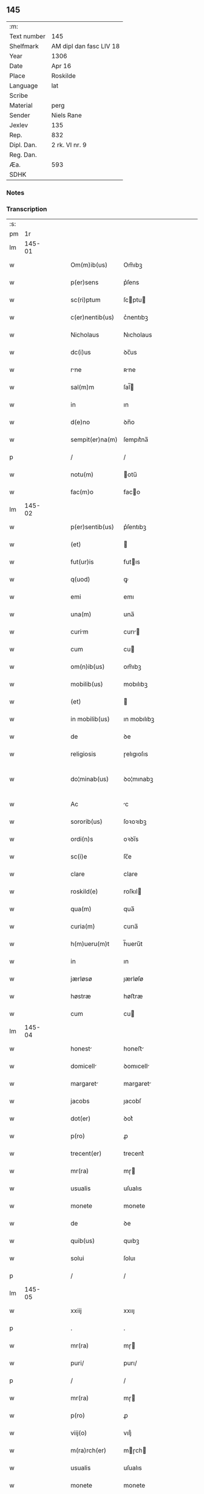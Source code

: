 ** 145
| :m:         |                         |
| Text number | 145                     |
| Shelfmark   | AM dipl dan fasc LIV 18 |
| Year        | 1306                    |
| Date        | Apr 16                  |
| Place       | Roskilde                |
| Language    | lat                     |
| Scribe      |                         |
| Material    | perg                    |
| Sender      | Niels Rane              |
| Jexlev      | 135                     |
| Rep.        | 832                     |
| Dipl. Dan.  | 2 rk. VI nr. 9          |
| Reg. Dan.   |                         |
| Æa.         | 593                     |
| SDHK        |                         |

*** Notes


*** Transcription
| :s: |        |   |   |   |   |                      |             |   |   |   |                               |     |   |   |   |               |
| pm  |     1r |   |   |   |   |                      |             |   |   |   |                               |     |   |   |   |               |
| lm  | 145-01 |   |   |   |   |                      |             |   |   |   |                               |     |   |   |   |               |
| w   |        |   |   |   |   | Om(m)ib(us)          | Om̅ıbꝫ       |   |   |   |                               | lat |   |   |   |        145-01 |
| w   |        |   |   |   |   | p(er)sens            | p͛ſens       |   |   |   |                               | lat |   |   |   |        145-01 |
| w   |        |   |   |   |   | sc(ri)ptum           | ſcptu     |   |   |   |                               | lat |   |   |   |        145-01 |
| w   |        |   |   |   |   | c(er)nentib(us)      | c͛nentıbꝫ    |   |   |   |                               | lat |   |   |   |        145-01 |
| w   |        |   |   |   |   | Nicholaus            | Nıcholaus   |   |   |   |                               | lat |   |   |   |        145-01 |
| w   |        |   |   |   |   | dc(i)us              | ꝺc̅us        |   |   |   |                               | lat |   |   |   |        145-01 |
| w   |        |   |   |   |   | rne                 | ʀne        |   |   |   |                               | lat |   |   |   |        145-01 |
| w   |        |   |   |   |   | sal(m)m              | ſal̅        |   |   |   |                               | lat |   |   |   |        145-01 |
| w   |        |   |   |   |   | in                   | ın          |   |   |   |                               | lat |   |   |   |        145-01 |
| w   |        |   |   |   |   | d(e)no               | ꝺn̅o         |   |   |   |                               | lat |   |   |   |        145-01 |
| w   |        |   |   |   |   | sempit(er)na(m)      | ſempıt͛na̅    |   |   |   |                               | lat |   |   |   |        145-01 |
| p   |        |   |   |   |   | /                    | /           |   |   |   |                               | lat |   |   |   |        145-01 |
| w   |        |   |   |   |   | notu(m)              | otu̅        |   |   |   |                               | lat |   |   |   |        145-01 |
| w   |        |   |   |   |   | fac(m)o              | faco       |   |   |   |                               | lat |   |   |   |        145-01 |
| lm  | 145-02 |   |   |   |   |                      |             |   |   |   |                               |     |   |   |   |               |
| w   |        |   |   |   |   | p(er)sentib(us)      | p͛ſentıbꝫ    |   |   |   |                               | lat |   |   |   |        145-02 |
| w   |        |   |   |   |   | (et)                 |            |   |   |   |                               | lat |   |   |   |        145-02 |
| w   |        |   |   |   |   | fut(ur)is            | futıs      |   |   |   |                               | lat |   |   |   |        145-02 |
| w   |        |   |   |   |   | q(uod)               | ꝙ           |   |   |   |                               | lat |   |   |   |        145-02 |
| w   |        |   |   |   |   | emi                  | emı         |   |   |   |                               | lat |   |   |   |        145-02 |
| w   |        |   |   |   |   | una(m)               | una̅         |   |   |   |                               | lat |   |   |   |        145-02 |
| w   |        |   |   |   |   | curim               | curı      |   |   |   |                               | lat |   |   |   |        145-02 |
| w   |        |   |   |   |   | cum                  | cu         |   |   |   |                               | lat |   |   |   |        145-02 |
| w   |        |   |   |   |   | om(n)ib(us)          | om̅ıbꝫ       |   |   |   |                               | lat |   |   |   |        145-02 |
| w   |        |   |   |   |   | mobilib(us)          | mobılıbꝫ    |   |   |   |                               | lat |   |   |   |        145-02 |
| w   |        |   |   |   |   | (et)                 |            |   |   |   |                               | lat |   |   |   |        145-02 |
| w   |        |   |   |   |   | in mobilib(us)       | ın mobılıbꝫ |   |   |   |                               | lat |   |   |   |        145-02 |
| w   |        |   |   |   |   | de                   | ꝺe          |   |   |   |                               | lat |   |   |   |        145-02 |
| w   |        |   |   |   |   | religiosis           | ɼelıgıoſıs  |   |   |   |                               | lat |   |   |   |        145-02 |
| w   |        |   |   |   |   | do¦minab(us)         | ꝺo¦mınabꝫ   |   |   |   |                               | lat |   |   |   | 145-02—145-03 |
| w   |        |   |   |   |   | Ac                   | c          |   |   |   |                               | lat |   |   |   |        145-03 |
| w   |        |   |   |   |   | sororib(us)          | ſoꝛoꝛıbꝫ    |   |   |   |                               | lat |   |   |   |        145-03 |
| w   |        |   |   |   |   | ordi(n)s             | oꝛꝺı̅s       |   |   |   |                               | lat |   |   |   |        145-03 |
| w   |        |   |   |   |   | sc(i)e               | ſc̅e         |   |   |   |                               | lat |   |   |   |        145-03 |
| w   |        |   |   |   |   | clare                | clare       |   |   |   |                               | lat |   |   |   |        145-03 |
| w   |        |   |   |   |   | roskild(e)           | roſkıl     |   |   |   |                               | lat |   |   |   |        145-03 |
| w   |        |   |   |   |   | qua(m)               | qua̅         |   |   |   |                               | lat |   |   |   |        145-03 |
| w   |        |   |   |   |   | curia(m)             | curıa̅       |   |   |   |                               | lat |   |   |   |        145-03 |
| w   |        |   |   |   |   | h(m)ueru(m)t         | h̅ueru̅t      |   |   |   |                               | lat |   |   |   |        145-03 |
| w   |        |   |   |   |   | in                   | ın          |   |   |   |                               | lat |   |   |   |        145-03 |
| w   |        |   |   |   |   | jærløsø              | ȷærløſø     |   |   |   |                               | lat |   |   |   |        145-03 |
| w   |        |   |   |   |   | høstræ               | høﬅræ       |   |   |   |                               | lat |   |   |   |        145-03 |
| w   |        |   |   |   |   | cum                  | cu         |   |   |   |                               | lat |   |   |   |        145-03 |
| lm  | 145-04 |   |   |   |   |                      |             |   |   |   |                               |     |   |   |   |               |
| w   |        |   |   |   |   | honest              | honeﬅ      |   |   |   |                               | lat |   |   |   |        145-04 |
| w   |        |   |   |   |   | domicell            | ꝺomıcell   |   |   |   |                               | lat |   |   |   |        145-04 |
| w   |        |   |   |   |   | margaret            | margaret   |   |   |   |                               | lat |   |   |   |        145-04 |
| w   |        |   |   |   |   | jacobs               | ȷacobſ      |   |   |   |                               | lat |   |   |   |        145-04 |
| w   |        |   |   |   |   | dot(er)              | ꝺot͛         |   |   |   |                               | lat |   |   |   |        145-04 |
| w   |        |   |   |   |   | p(ro)                | ꝓ           |   |   |   |                               | lat |   |   |   |        145-04 |
| w   |        |   |   |   |   | trecent(er)          | trecent͛     |   |   |   |                               | lat |   |   |   |        145-04 |
| w   |        |   |   |   |   | mr(ra)               | mɼ         |   |   |   |                               | lat |   |   |   |        145-04 |
| w   |        |   |   |   |   | usualis              | uſualıs     |   |   |   |                               | lat |   |   |   |        145-04 |
| w   |        |   |   |   |   | monete               | monete      |   |   |   |                               | lat |   |   |   |        145-04 |
| w   |        |   |   |   |   | de                   | ꝺe          |   |   |   |                               | lat |   |   |   |        145-04 |
| w   |        |   |   |   |   | quib(us)             | quıbꝫ       |   |   |   |                               | lat |   |   |   |        145-04 |
| w   |        |   |   |   |   | solui                | ſoluı       |   |   |   |                               | lat |   |   |   |        145-04 |
| p   |        |   |   |   |   | /                    | /           |   |   |   |                               | lat |   |   |   |        145-04 |
| lm  | 145-05 |   |   |   |   |                      |             |   |   |   |                               |     |   |   |   |               |
| w   |        |   |   |   |   | xxiij                | xxııȷ       |   |   |   |                               | lat |   |   |   |        145-05 |
| p   |        |   |   |   |   | .                    | .           |   |   |   |                               | lat |   |   |   |        145-05 |
| w   |        |   |   |   |   | mr(ra)               | mɼ         |   |   |   |                               | lat |   |   |   |        145-05 |
| w   |        |   |   |   |   | puri/                | purı/       |   |   |   |                               | lat |   |   |   |        145-05 |
| p   |        |   |   |   |   | /                    | /           |   |   |   |                               | lat |   |   |   |        145-05 |
| w   |        |   |   |   |   | mr(ra)               | mɼ         |   |   |   |                               | lat |   |   |   |        145-05 |
| w   |        |   |   |   |   | p(ro)                | ꝓ           |   |   |   |                               | lat |   |   |   |        145-05 |
| w   |        |   |   |   |   | viij(o)              | vııȷͦ        |   |   |   |                               | lat |   |   |   |        145-05 |
| w   |        |   |   |   |   | m(ra)rch(er)         | mɼch      |   |   |   |                               | lat |   |   |   |        145-05 |
| w   |        |   |   |   |   | usualis              | uſualıs     |   |   |   |                               | lat |   |   |   |        145-05 |
| w   |        |   |   |   |   | monete               | monete      |   |   |   |                               | lat |   |   |   |        145-05 |
| p   |        |   |   |   |   | /                    | /           |   |   |   |                               | lat |   |   |   |        145-05 |
| w   |        |   |   |   |   | (et)                 |            |   |   |   |                               | lat |   |   |   |        145-05 |
| w   |        |   |   |   |   | centum               | centu      |   |   |   |                               | lat |   |   |   |        145-05 |
| w   |        |   |   |   |   | m(ra)rch(er)         | mɼch      |   |   |   |                               | lat |   |   |   |        145-05 |
| w   |        |   |   |   |   | cupreor(um)          | cupꝛeoꝝ     |   |   |   |                               | lat |   |   |   |        145-05 |
| w   |        |   |   |   |   | cu(m)                | cu̅          |   |   |   |                               | lat |   |   |   |        145-05 |
| w   |        |   |   |   |   | dub(us)             | ꝺubꝫ       |   |   |   |                               | lat |   |   |   |        145-05 |
| lm  | 145-06 |   |   |   |   |                      |             |   |   |   |                               |     |   |   |   |               |
| w   |        |   |   |   |   | march(er)            | march      |   |   |   |                               | lat |   |   |   |        145-06 |
| w   |        |   |   |   |   | obligo               | oblıgo      |   |   |   |                               | lat |   |   |   |        145-06 |
| w   |        |   |   |   |   | me                   | me          |   |   |   |                               | lat |   |   |   |        145-06 |
| w   |        |   |   |   |   | Ad                   | ꝺ          |   |   |   |                               | lat |   |   |   |        145-06 |
| w   |        |   |   |   |   | soluendum            | ſoluenꝺu   |   |   |   |                               | lat |   |   |   |        145-06 |
| w   |        |   |   |   |   | in                   | ın          |   |   |   |                               | lat |   |   |   |        145-06 |
| w   |        |   |   |   |   | hijs                 | hís        |   |   |   |                               | lat |   |   |   |        145-06 |
| w   |        |   |   |   |   | sc(i)pt(er)          | ſcpt͛       |   |   |   |                               | lat |   |   |   |        145-06 |
| w   |        |   |   |   |   | p(ro)xim            | ꝓxım       |   |   |   |                               | lat |   |   |   |        145-06 |
| w   |        |   |   |   |   | v(ra).               | v.         |   |   |   |                               | lat |   |   |   |        145-06 |
| w   |        |   |   |   |   | fer(ra)              | feɼ        |   |   |   |                               | lat |   |   |   |        145-06 |
| w   |        |   |   |   |   | post                 | poﬅ         |   |   |   |                               | lat |   |   |   |        145-06 |
| w   |        |   |   |   |   | instns              | ınﬅns      |   |   |   |                               | lat |   |   |   |        145-06 |
| w   |        |   |   |   |   | festu(m)             | feﬅu̅        |   |   |   |                               | lat |   |   |   |        145-06 |
| w   |        |   |   |   |   | pentec(er)           | pentec͛      |   |   |   |                               | lat |   |   |   |        145-06 |
| lm  | 145-07 |   |   |   |   |                      |             |   |   |   |                               |     |   |   |   |               |
| w   |        |   |   |   |   | om(n)i               | om̅ı         |   |   |   |                               | lat |   |   |   |        145-07 |
| w   |        |   |   |   |   | (con)(ra) dict(i)one | ꝯ ꝺı̅one   |   |   |   |                               | lat |   |   |   |        145-07 |
| w   |        |   |   |   |   | postposit           | poﬅpoſıt   |   |   |   |                               | lat |   |   |   |        145-07 |
| p   |        |   |   |   |   | /                    | /           |   |   |   |                               | lat |   |   |   |        145-07 |
| w   |        |   |   |   |   | Jn                   | Jn          |   |   |   |                               | lat |   |   |   |        145-07 |
| w   |        |   |   |   |   | hui(us)              | huıꝰ        |   |   |   |                               | lat |   |   |   |        145-07 |
| w   |        |   |   |   |   | rei                  | reı         |   |   |   |                               | lat |   |   |   |        145-07 |
| p   |        |   |   |   |   | /                    | /           |   |   |   |                               | lat |   |   |   |        145-07 |
| w   |        |   |   |   |   | testimo(m)i(m)       | teﬅımo̅ıͫ     |   |   |   |                               | lat |   |   |   |        145-07 |
| w   |        |   |   |   |   | sigillu(m)           | ſıgıllu̅     |   |   |   |                               | lat |   |   |   |        145-07 |
| w   |        |   |   |   |   | meu(m)               | meu̅         |   |   |   |                               | lat |   |   |   |        145-07 |
| w   |        |   |   |   |   | p(er)sentib(us)      | p͛ſentıbꝫ    |   |   |   |                               | lat |   |   |   |        145-07 |
| w   |        |   |   |   |   | est                  | eﬅ          |   |   |   |                               | lat |   |   |   |        145-07 |
| w   |        |   |   |   |   | Appensum             | enſu     |   |   |   |                               | lat |   |   |   |        145-07 |
| p   |        |   |   |   |   | /                    | /           |   |   |   |                               | lat |   |   |   |        145-07 |
| lm  | 145-08 |   |   |   |   |                      |             |   |   |   |                               |     |   |   |   |               |
| w   |        |   |   |   |   | Dat(er)              | Dat͛         |   |   |   |                               | lat |   |   |   |        145-08 |
| w   |        |   |   |   |   | roskild(er)          | roſkılꝺ͛     |   |   |   |                               | lat |   |   |   |        145-08 |
| w   |        |   |   |   |   | sabb(m)o             | ſabb̅o       |   |   |   |                               | lat |   |   |   |        145-08 |
| w   |        |   |   |   |   | Ante                 | nte        |   |   |   |                               | lat |   |   |   |        145-08 |
| w   |        |   |   |   |   | d(omi)nicm          | ꝺn̅ıc      |   |   |   |                               | lat |   |   |   |        145-08 |
| w   |        |   |   |   |   | q(ua)                | q          |   |   |   |                               | lat |   |   |   |        145-08 |
| w   |        |   |   |   |   | Cantat(ur)           | Cantat᷑      |   |   |   |                               | lat |   |   |   |        145-08 |
| w   |        |   |   |   |   | miicordis          | mııcoꝛꝺıs |   |   |   |                               | lat |   |   |   |        145-08 |
| w   |        |   |   |   |   | do(er).              | ꝺo͛.         |   |   |   |                               | lat |   |   |   |        145-08 |
| w   |        |   |   |   |   | Anno                 | nno        |   |   |   |                               | lat |   |   |   |        145-08 |
| w   |        |   |   |   |   | do(i)                | ꝺo         |   |   |   |                               | lat |   |   |   |        145-08 |
| w   |        |   |   |   |   | .m(o).               | .ͦ.         |   |   |   |                               | lat |   |   |   |        145-08 |
| w   |        |   |   |   |   | cc(o)c               | ᴄᴄͦᴄ         |   |   |   |                               | lat |   |   |   |        145-08 |
| w   |        |   |   |   |   | vj.                  | vȷ.         |   |   |   |                               | lat |   |   |   |        145-08 |
| p   |        |   |   |   |   | /                    | /           |   |   |   |                               | lat |   |   |   |        145-08 |
| lm  | 145-09 |   |   |   |   |                      |             |   |   |   |                               |     |   |   |   |               |
| w   |        |   |   |   |   |                      |             |   |   |   | edition   DD 2/6 no. 9 (1306) | lat |   |   |   |        145-09 |
| :e: |        |   |   |   |   |                      |             |   |   |   |                               |     |   |   |   |               |
